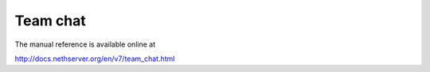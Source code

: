 =========
Team chat
=========

The manual reference is available online at

http://docs.nethserver.org/en/v7/team_chat.html
